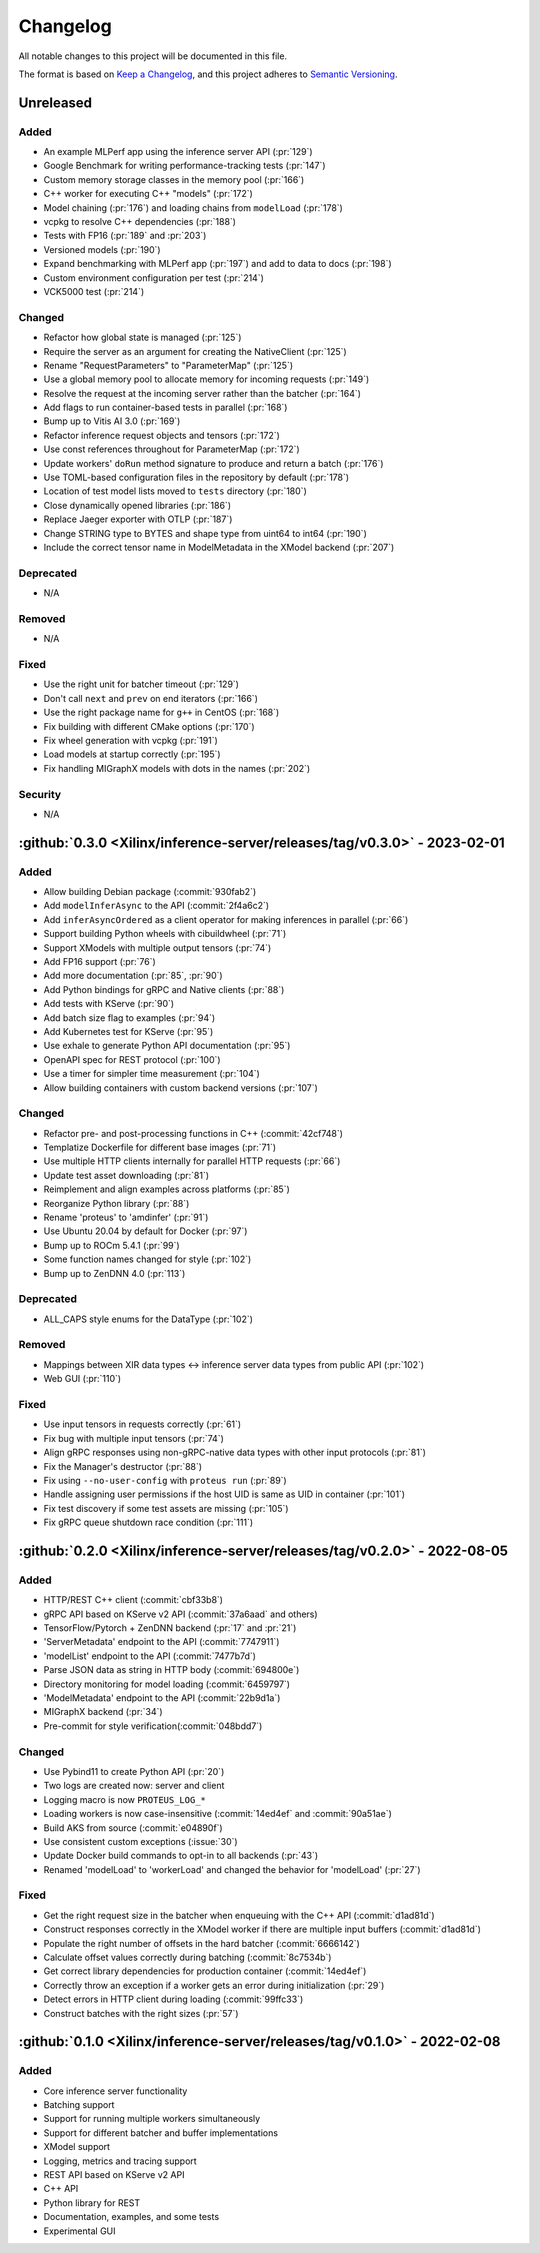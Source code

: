..
    Copyright 2021 Xilinx, Inc.
    Copyright 2022 Advanced Micro Devices, Inc.

    Licensed under the Apache License, Version 2.0 (the "License");
    you may not use this file except in compliance with the License.
    You may obtain a copy of the License at

        http://www.apache.org/licenses/LICENSE-2.0

    Unless required by applicable law or agreed to in writing, software
    distributed under the License is distributed on an "AS IS" BASIS,
    WITHOUT WARRANTIES OR CONDITIONS OF ANY KIND, either express or implied.
    See the License for the specific language governing permissions and
    limitations under the License.

Changelog
=========

All notable changes to this project will be documented in this file.

The format is based on `Keep a Changelog <https://keepachangelog.com/en/1.0.0/>`__,
and this project adheres to `Semantic Versioning <https://semver.org/spec/v2.0.0.html>`__.

Unreleased
----------

Added
^^^^^

* An example MLPerf app using the inference server API (:pr:`129`)
* Google Benchmark for writing performance-tracking tests (:pr:`147`)
* Custom memory storage classes in the memory pool (:pr:`166`)
* C++ worker for executing C++ "models" (:pr:`172`)
* Model chaining (:pr:`176`) and loading chains from ``modelLoad`` (:pr:`178`)
* vcpkg to resolve C++ dependencies (:pr:`188`)
* Tests with FP16 (:pr:`189` and :pr:`203`)
* Versioned models (:pr:`190`)
* Expand benchmarking with MLPerf app (:pr:`197`) and add to data to docs (:pr:`198`)
* Custom environment configuration per test (:pr:`214`)
*  VCK5000 test (:pr:`214`)

Changed
^^^^^^^

* Refactor how global state is managed (:pr:`125`)
* Require the server as an argument for creating the NativeClient (:pr:`125`)
* Rename "RequestParameters" to "ParameterMap" (:pr:`125`)
* Use a global memory pool to allocate memory for incoming requests (:pr:`149`)
* Resolve the request at the incoming server rather than the batcher (:pr:`164`)
* Add flags to run container-based tests in parallel (:pr:`168`)
* Bump up to Vitis AI 3.0 (:pr:`169`)
* Refactor inference request objects and tensors (:pr:`172`)
* Use const references throughout for ParameterMap (:pr:`172`)
* Update workers' ``doRun`` method signature to produce and return a batch (:pr:`176`)
* Use TOML-based configuration files in the repository by default (:pr:`178`)
* Location of test model lists moved to ``tests`` directory (:pr:`180`)
* Close dynamically opened libraries (:pr:`186`)
* Replace Jaeger exporter with OTLP (:pr:`187`)
* Change STRING type to BYTES and shape type from uint64 to int64 (:pr:`190`)
* Include the correct tensor name in ModelMetadata in the XModel backend (:pr:`207`)

Deprecated
^^^^^^^^^^

* N/A

Removed
^^^^^^^

* N/A

Fixed
^^^^^

* Use the right unit for batcher timeout (:pr:`129`)
* Don't call ``next`` and ``prev`` on end iterators (:pr:`166`)
* Use the right package name for ``g++`` in CentOS (:pr:`168`)
* Fix building with different CMake options (:pr:`170`)
* Fix wheel generation with vcpkg (:pr:`191`)
* Load models at startup correctly (:pr:`195`)
* Fix handling MIGraphX models with dots in the names (:pr:`202`)

Security
^^^^^^^^

* N/A

:github:`0.3.0 <Xilinx/inference-server/releases/tag/v0.3.0>` - 2023-02-01
--------------------------------------------------------------------------

Added
^^^^^

- Allow building Debian package (:commit:`930fab2`)
- Add ``modelInferAsync`` to the API (:commit:`2f4a6c2`)
- Add ``inferAsyncOrdered`` as a client operator for making inferences in parallel (:pr:`66`)
- Support building Python wheels with cibuildwheel (:pr:`71`)
- Support XModels with multiple output tensors (:pr:`74`)
- Add FP16 support (:pr:`76`)
- Add more documentation (:pr:`85`, :pr:`90`)
- Add Python bindings for gRPC and Native clients (:pr:`88`)
- Add tests with KServe (:pr:`90`)
- Add batch size flag to examples (:pr:`94`)
- Add Kubernetes test for KServe (:pr:`95`)
- Use exhale to generate Python API documentation (:pr:`95`)
- OpenAPI spec for REST protocol (:pr:`100`)
- Use a timer for simpler time measurement (:pr:`104`)
- Allow building containers with custom backend versions (:pr:`107`)

Changed
^^^^^^^

- Refactor pre- and post-processing functions in C++ (:commit:`42cf748`)
- Templatize Dockerfile for different base images (:pr:`71`)
- Use multiple HTTP clients internally for parallel HTTP requests (:pr:`66`)
- Update test asset downloading (:pr:`81`)
- Reimplement and align examples across platforms (:pr:`85`)
- Reorganize Python library (:pr:`88`)
- Rename 'proteus' to 'amdinfer' (:pr:`91`)
- Use Ubuntu 20.04 by default for Docker (:pr:`97`)
- Bump up to ROCm 5.4.1 (:pr:`99`)
- Some function names changed for style (:pr:`102`)
- Bump up to ZenDNN 4.0 (:pr:`113`)

Deprecated
^^^^^^^^^^

- ALL_CAPS style enums for the DataType (:pr:`102`)

Removed
^^^^^^^

- Mappings between XIR data types <-> inference server data types from public API (:pr:`102`)
- Web GUI (:pr:`110`)

Fixed
^^^^^

- Use input tensors in requests correctly (:pr:`61`)
- Fix bug with multiple input tensors (:pr:`74`)
- Align gRPC responses using non-gRPC-native data types with other input protocols (:pr:`81`)
- Fix the Manager's destructor (:pr:`88`)
- Fix using ``--no-user-config`` with ``proteus run`` (:pr:`89`)
- Handle assigning user permissions if the host UID is same as UID in container (:pr:`101`)
- Fix test discovery if some test assets are missing (:pr:`105`)
- Fix gRPC queue shutdown race condition (:pr:`111`)

:github:`0.2.0 <Xilinx/inference-server/releases/tag/v0.2.0>` - 2022-08-05
--------------------------------------------------------------------------

Added
^^^^^

- HTTP/REST C++ client (:commit:`cbf33b8`)
- gRPC API based on KServe v2 API (:commit:`37a6aad` and others)
- TensorFlow/Pytorch + ZenDNN backend (:pr:`17` and :pr:`21`)
- 'ServerMetadata' endpoint to the API (:commit:`7747911`)
- 'modelList' endpoint to the API (:commit:`7477b7d`)
- Parse JSON data as string in HTTP body (:commit:`694800e`)
- Directory monitoring for model loading (:commit:`6459797`)
- 'ModelMetadata' endpoint to the API (:commit:`22b9d1a`)
- MIGraphX backend (:pr:`34`)
- Pre-commit for style verification(:commit:`048bdd7`)

Changed
^^^^^^^

- Use Pybind11 to create Python API (:pr:`20`)
- Two logs are created now: server and client
- Logging macro is now ``PROTEUS_LOG_*``
- Loading workers is now case-insensitive (:commit:`14ed4ef` and :commit:`90a51ae`)
- Build AKS from source (:commit:`e04890f`)
- Use consistent custom exceptions (:issue:`30`)
- Update Docker build commands to opt-in to all backends (:pr:`43`)
- Renamed 'modelLoad' to 'workerLoad' and changed the behavior for 'modelLoad' (:pr:`27`)

Fixed
^^^^^

- Get the right request size in the batcher when enqueuing with the C++ API (:commit:`d1ad81d`)
- Construct responses correctly in the XModel worker if there are multiple input buffers (:commit:`d1ad81d`)
- Populate the right number of offsets in the hard batcher (:commit:`6666142`)
- Calculate offset values correctly during batching (:commit:`8c7534b`)
- Get correct library dependencies for production container (:commit:`14ed4ef`)
- Correctly throw an exception if a worker gets an error during initialization (:pr:`29`)
- Detect errors in HTTP client during loading (:commit:`99ffc33`)
- Construct batches with the right sizes (:pr:`57`)


:github:`0.1.0 <Xilinx/inference-server/releases/tag/v0.1.0>` - 2022-02-08
--------------------------------------------------------------------------

Added
^^^^^

- Core inference server functionality
- Batching support
- Support for running multiple workers simultaneously
- Support for different batcher and buffer implementations
- XModel support
- Logging, metrics and tracing support
- REST API based on KServe v2 API
- C++ API
- Python library for REST
- Documentation, examples, and some tests
- Experimental GUI
